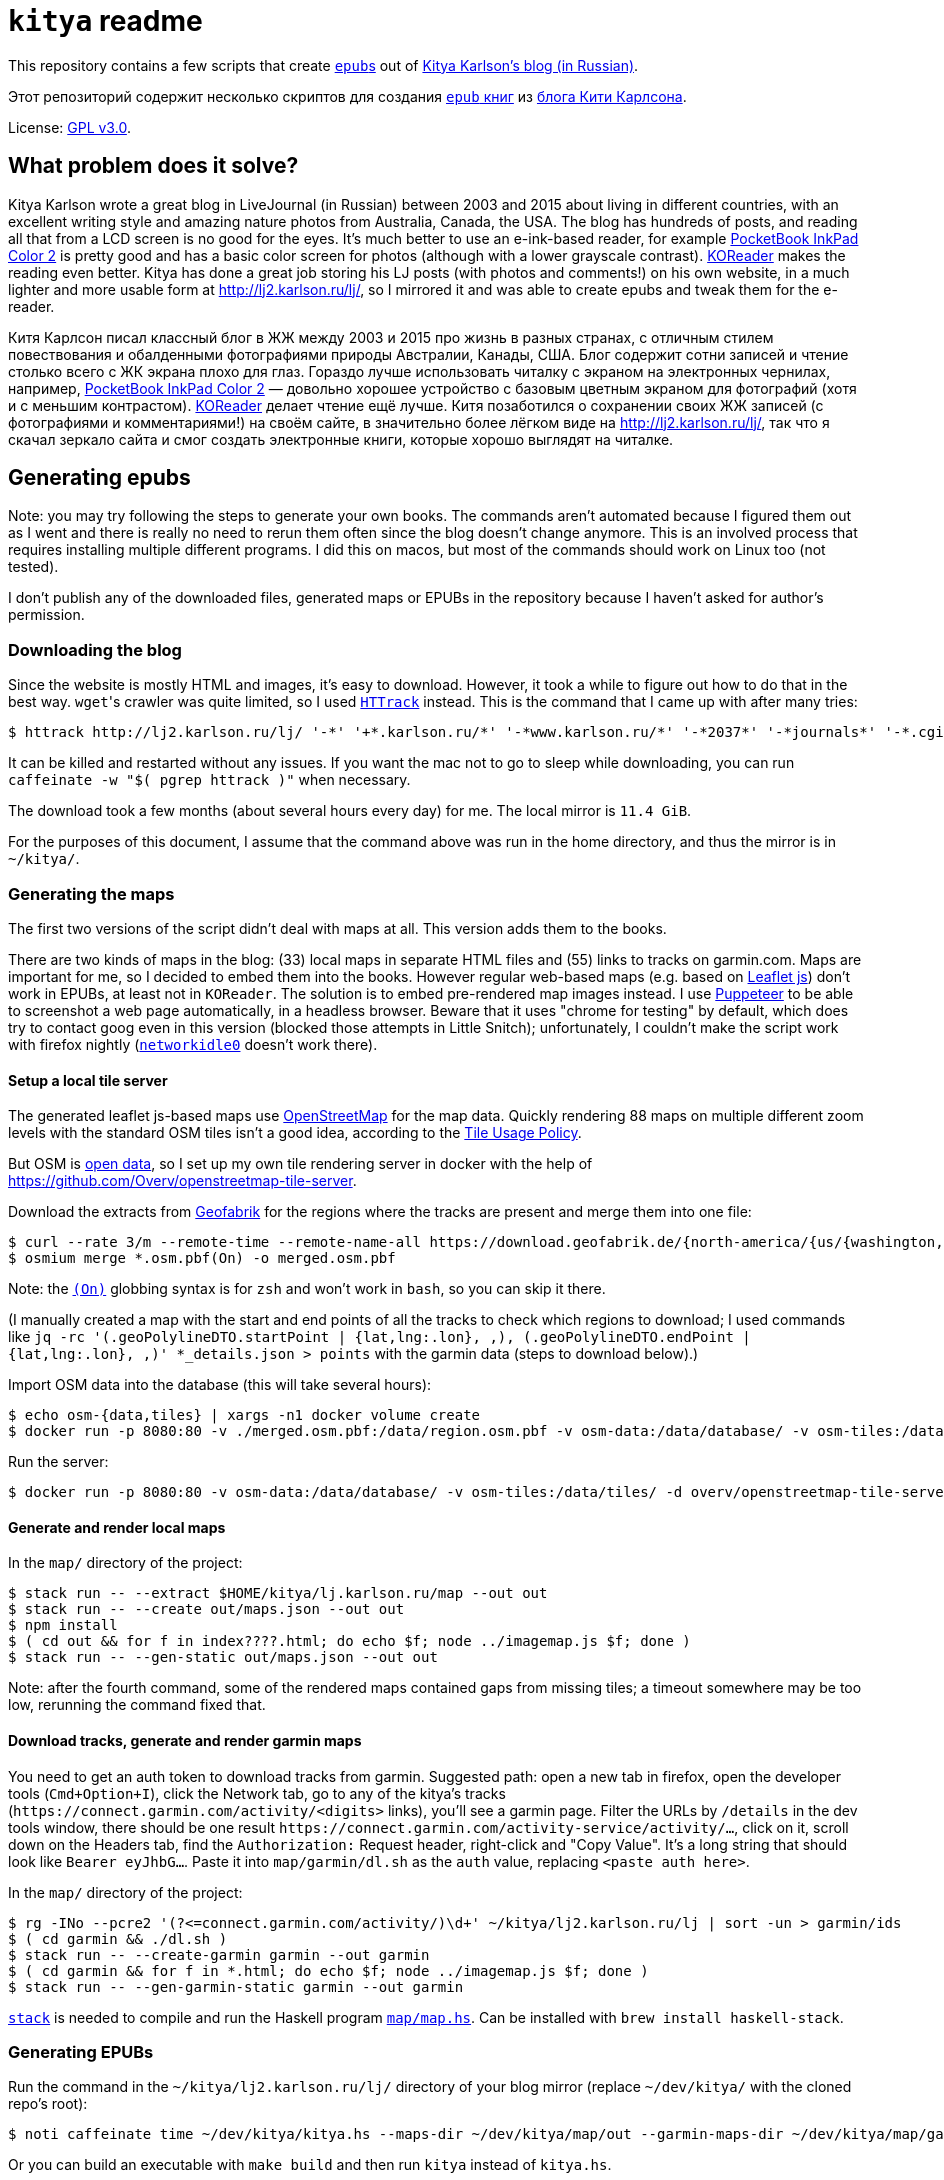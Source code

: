 = `kitya` readme

This repository contains a few scripts that create https://en.wikipedia.org/wiki/EPUB[``epub``s] out of https://kitya.livejournal.com/[Kitya Karlson's blog (in Russian)].

Этот репозиторий содержит несколько скриптов для создания https://en.wikipedia.org/wiki/EPUB[`epub` книг] из https://kitya.livejournal.com/[блога Кити Карлсона].

License: link:license[GPL v3.0].

== What problem does it solve?

Kitya Karlson wrote a great blog in LiveJournal (in Russian) between 2003 and 2015 about living in different countries, with an excellent writing style and amazing nature photos from Australia, Canada, the USA. The blog has hundreds of posts, and reading all that from a LCD screen is no good for the eyes. It's much better to use an e-ink-based reader, for example https://pocketbook.ch/en-ch/catalog/e-readers-and-e-notes/pocketbook-inkpad-color-2-ch[PocketBook InkPad Color 2] is pretty good and has a basic color screen for photos (although with a lower grayscale contrast). https://github.com/koreader/koreader[KOReader] makes the reading even better. Kitya has done a great job storing his LJ posts (with photos and comments!) on his own website, in a much lighter and more usable form at http://lj2.karlson.ru/lj/, so I mirrored it and was able to create epubs and tweak them for the e-reader.

Китя Карлсон писал классный блог в ЖЖ между 2003 и 2015 про жизнь в разных странах, с отличным стилем повествования и обалденными фотографиями природы Австралии, Канады, США. Блог содержит сотни записей и чтение столько всего с ЖК экрана плохо для глаз. Гораздо лучше использовать читалку с экраном на электронных чернилах, например, https://pocketbook.com.ua/uk-ua/catalog/color-screen-ua/pocketbook-inkpad-color-2-ua[PocketBook InkPad Color 2] — довольно хорошее устройство с базовым цветным экраном для фотографий (хотя и с меньшим контрастом). https://github.com/koreader/koreader[KOReader] делает чтение ещё лучше. Китя позаботился о сохранении своих ЖЖ записей (с фотографиями и комментариями!) на своём сайте, в значительно более лёгком виде на http://lj2.karlson.ru/lj/, так что я скачал зеркало сайта и смог создать электронные книги, которые хорошо выглядят на читалке.

== Generating epubs

Note: you may try following the steps to generate your own books. The commands aren't automated because I figured them out as I went and there is really no need to rerun them often since the blog doesn't change anymore. This is an involved process that requires installing multiple different programs. I did this on macos, but most of the commands should work on Linux too (not tested).

I don't publish any of the downloaded files, generated maps or EPUBs in the repository because I haven't asked for author's permission.

=== Downloading the blog

Since the website is mostly HTML and images, it's easy to download. However, it took a while to figure out how to do that in the best way. ``wget``'s crawler was quite limited, so I used https://www.httrack.com/html/index.html[`HTTrack`] instead. This is the command that I came up with after many tries:

[source,bash]
----
$ httrack http://lj2.karlson.ru/lj/ '-*' '+*.karlson.ru/*' '-*www.karlson.ru/*' '-*2037*' '-*journals*' '-*.cgi*' '-*.pdf' '-*.mp3' '-*.qt' '-*.swf' '-*.avi' '-*.mp4' '-*.zip' -O kitya -a -n -j0 -I0 -X0 -v -z
----

It can be killed and restarted without any issues. If you want the mac not to go to sleep while downloading, you can run `caffeinate -w "$( pgrep httrack )"` when necessary.

The download took a few months (about several hours every day) for me. The local mirror is `11.4 GiB`.

For the purposes of this document, I assume that the command above was run in the home directory, and thus the mirror is in `~/kitya/`.

=== Generating the maps

The first two versions of the script didn't deal with maps at all. This version adds them to the books.

There are two kinds of maps in the blog: (33) local maps in separate HTML files and (55) links to tracks on garmin.com. Maps are important for me, so I decided to embed them into the books. However regular web-based maps (e.g. based on https://leafletjs.com/[Leaflet js]) don't work in EPUBs, at least not in `KOReader`. The solution is to embed pre-rendered map images instead. I use https://github.com/puppeteer/puppeteer[Puppeteer] to be able to screenshot a web page automatically, in a headless browser. Beware that it uses "chrome for testing" by default, which does try to contact goog even in this version (blocked those attempts in Little Snitch); unfortunately, I couldn't make the script work with firefox nightly (https://pptr.dev/api/puppeteer.puppeteerlifecycleevent/[`networkidle0`] doesn't work there).

==== Setup a local tile server

The generated leaflet js-based maps use https://www.openstreetmap.org/[OpenStreetMap] for the map data. Quickly rendering 88 maps on multiple different zoom levels with the standard OSM tiles isn't a good idea, according to the https://operations.osmfoundation.org/policies/tiles/[Tile Usage Policy].

But OSM is https://www.openstreetmap.org/copyright[open data], so I set up my own tile rendering server in docker with the help of https://github.com/Overv/openstreetmap-tile-server.

Download the extracts from https://download.geofabrik.de/[Geofabrik] for the regions where the tracks are present and merge them into one file:

[source,bash]
----
$ curl --rate 3/m --remote-time --remote-name-all https://download.geofabrik.de/{north-america/{us/{washington,oregon,hawaii},canada/british-columbia},australia-oceania/australia}-latest.osm.pbf
$ osmium merge *.osm.pbf(On) -o merged.osm.pbf
----

Note: the https://man.archlinux.org/man/zshexpn.1.en#o~2[`(On)`] globbing syntax is for `zsh` and won't work in `bash`, so you can skip it there.

(I manually created a map with the start and end points of all the tracks to check which regions to download; I used commands like `+jq -rc '(.geoPolylineDTO.startPoint | {lat,lng:.lon}, ,), (.geoPolylineDTO.endPoint | {lat,lng:.lon}, ,)' *_details.json > points+` with the garmin data (steps to download below).)

Import OSM data into the database (this will take several hours):

[source,bash]
----
$ echo osm-{data,tiles} | xargs -n1 docker volume create
$ docker run -p 8080:80 -v ./merged.osm.pbf:/data/region.osm.pbf -v osm-data:/data/database/ -v osm-tiles:/data/tiles/ overv/openstreetmap-tile-server import
----

Run the server:
[source,bash]
----
$ docker run -p 8080:80 -v osm-data:/data/database/ -v osm-tiles:/data/tiles/ -d overv/openstreetmap-tile-server run
----

==== Generate and render local maps

In the `map/` directory of the project:

[source,bash]
----
$ stack run -- --extract $HOME/kitya/lj.karlson.ru/map --out out
$ stack run -- --create out/maps.json --out out
$ npm install
$ ( cd out && for f in index????.html; do echo $f; node ../imagemap.js $f; done )
$ stack run -- --gen-static out/maps.json --out out
----

Note: after the fourth command, some of the rendered maps contained gaps from missing tiles; a timeout somewhere may be too low, rerunning the command fixed that.

==== Download tracks, generate and render garmin maps

You need to get an auth token to download tracks from garmin. Suggested path: open a new tab in firefox, open the developer tools (`Cmd+Option+I`), click the Network tab, go to any of the kitya's tracks (`+https://connect.garmin.com/activity/<digits>+` links), you'll see a garmin page. Filter the URLs by `/details` in the dev tools window, there should be one result `+https://connect.garmin.com/activity-service/activity/…+`, click on it, scroll down on the Headers tab, find the `Authorization:` Request header, right-click and "Copy Value". It's a long string that should look like `Bearer eyJhbG…`. Paste it into `map/garmin/dl.sh` as the `auth` value, replacing `<paste auth here>`.

In the `map/` directory of the project:

[source,bash]
----
$ rg -INo --pcre2 '(?<=connect.garmin.com/activity/)\d+' ~/kitya/lj2.karlson.ru/lj | sort -un > garmin/ids
$ ( cd garmin && ./dl.sh )
$ stack run -- --create-garmin garmin --out garmin
$ ( cd garmin && for f in *.html; do echo $f; node ../imagemap.js $f; done )
$ stack run -- --gen-garmin-static garmin --out garmin
----

https://docs.haskellstack.org/en/stable/[`stack`] is needed to compile and run the Haskell program link:map/map.hs[`map/map.hs`]. Can be installed with `brew install haskell-stack`.

=== Generating EPUBs

Run the command in the `~/kitya/lj2.karlson.ru/lj/` directory of your blog mirror (replace `~/dev/kitya/` with the cloned repo's root):

[source,bash]
----
$ noti caffeinate time ~/dev/kitya/kitya.hs --maps-dir ~/dev/kitya/map/out --garmin-maps-dir ~/dev/kitya/map/garmin ~/kitya_epub
----

Or you can build an executable with `make build` and then run `kitya` instead of `kitya.hs`.

Note: `noti caffeinate time` is not necessary. These program add extra features: `noti` displays a notification when done, `caffeinate` blocks macos' sleep and `time` outputs the execution time.

This uses Calibre's https://manual.calibre-ebook.com/generated/en/ebook-convert.html[`ebook-convert`] to generate epubs from HTMLs.

It took about 35 minutes to generate all the epubs. The result is `9.39 GiB` of fun read.

== Bonus for KOReader

I ended up with these https://github.com/koreader/koreader/wiki/Profiles[profile] settings in KOReader for better reading:

[source,lua]
----
    ["kitya5"] = {
        ["b_page_margin"] = 0,
        ["block_rendering_mode"] = 2,
        ["embedded_css"] = true,
        ["embedded_fonts"] = true,
        ["font_base_weight"] = 0.5,
        ["font_gamma"] = 15,
        ["font_hinting"] = 2,
        ["font_kerning"] = 3,
        ["font_size"] = 20.5,
        ["h_page_margins"] = {
            [1] = 0,
            [2] = 0,
        },
        ["line_spacing"] = 85,
        ["render_dpi"] = 167,
        ["rotation_mode"] = 3,
        ["set_font"] = "Noto Serif",
        ["settings"] = {
            ["name"] = "kitya5",
            ["registered"] = true,
        },
        ["smooth_scaling"] = false,
        ["sync_t_b_page_margins"] = true,
        ["t_page_margin"] = 0,
        ["view_mode"] = "page",
        ["visible_pages"] = 1,
        ["word_expansion"] = 0,
        ["word_spacing"] = {
            [1] = 95,
            [2] = 75,
        },
    },
----

I think this can be added to `/applications/koreader/settings/profiles.lua` on the e-reader and then the profile can be activated in the KOReader GUI.
